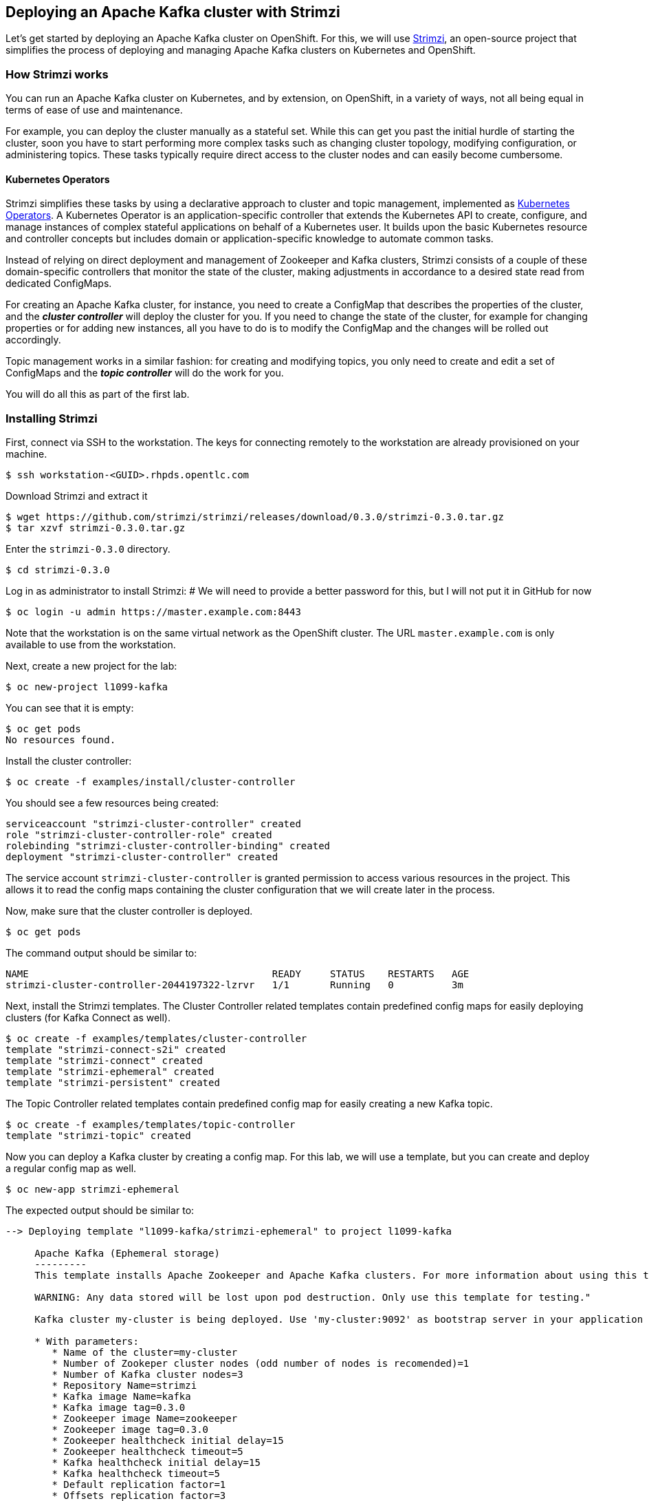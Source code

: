 == Deploying an Apache Kafka cluster with Strimzi

Let's get started by deploying an Apache Kafka cluster on OpenShift.
For this, we will use http://strimzi.io/[Strimzi], an open-source project that simplifies the process of deploying and managing Apache Kafka clusters on Kubernetes and OpenShift.

=== How Strimzi works

You can run an Apache Kafka cluster on Kubernetes, and by extension, on OpenShift, in a variety of ways, not all being equal in terms of ease of use and maintenance.

For example, you can deploy the cluster manually as a stateful set.
While this can get you past the initial hurdle of starting the cluster, soon you have to start performing more complex tasks such as changing cluster topology, modifying configuration, or administering topics.
These tasks typically require direct access to the cluster nodes and can easily become cumbersome.

==== Kubernetes Operators ====

Strimzi simplifies these tasks by using a declarative approach to cluster and topic management, implemented as https://coreos.com/operators/[Kubernetes Operators].
A Kubernetes Operator is an application-specific controller that extends the Kubernetes API to create, configure, and manage instances of complex stateful applications on behalf of a Kubernetes user.
It builds upon the basic Kubernetes resource and controller concepts but includes domain or application-specific knowledge to automate common tasks.

Instead of relying on direct deployment and management of Zookeeper and Kafka clusters, Strimzi consists of a couple of these domain-specific controllers that monitor the state of the cluster, making adjustments in accordance to a desired state read from dedicated ConfigMaps.

For creating an Apache Kafka cluster, for instance, you need to create a ConfigMap that describes the properties of the cluster, and the *_cluster controller_* will deploy the cluster for you.
If you need to change the state of the cluster, for example for changing properties or for adding new instances, all you have to do is to modify the ConfigMap and the changes will be rolled out accordingly.

Topic management works in a similar fashion: for creating and modifying topics, you only need to create and edit a set of ConfigMaps and the *_topic controller_* will do the work for you.

You will do all this as part of the first lab.

=== Installing Strimzi

First, connect via SSH to the workstation.
The keys for connecting remotely to the workstation are already provisioned on your machine.

[source, sh]
$ ssh workstation-<GUID>.rhpds.opentlc.com

Download Strimzi and extract it

[source, sh]
$ wget https://github.com/strimzi/strimzi/releases/download/0.3.0/strimzi-0.3.0.tar.gz
$ tar xzvf strimzi-0.3.0.tar.gz

Enter the `strimzi-0.3.0` directory.

[source, sh]
$ cd strimzi-0.3.0

Log in as administrator to install Strimzi:
# We will need to provide a better password for this, but I will not put it in GitHub for now

[source,sh]
$ oc login -u admin https://master.example.com:8443

Note that the workstation is on the same virtual network as the OpenShift cluster.
The URL `master.example.com` is only available to use from the workstation.

Next, create a new project for the lab:

[source, sh]
$ oc new-project l1099-kafka

You can see that it is empty:

[source, sh]
$ oc get pods
No resources found.

Install the cluster controller:

[source, sh]
$ oc create -f examples/install/cluster-controller

You should see a few resources being created:

[source, sh]
serviceaccount "strimzi-cluster-controller" created
role "strimzi-cluster-controller-role" created
rolebinding "strimzi-cluster-controller-binding" created
deployment "strimzi-cluster-controller" created

The service account `strimzi-cluster-controller` is granted permission to access various resources in the project.
This allows it to read the config maps containing the cluster configuration that we will create later in the process.

Now, make sure that the cluster controller is deployed.

[source,sh]
$ oc get pods

The command output should be similar to:

[source,sh]
NAME                                          READY     STATUS    RESTARTS   AGE
strimzi-cluster-controller-2044197322-lzrvr   1/1       Running   0          3m

Next, install the Strimzi templates.
The Cluster Controller related templates contain predefined config maps for easily deploying clusters (for Kafka Connect as well).

[source, sh]
$ oc create -f examples/templates/cluster-controller
template "strimzi-connect-s2i" created
template "strimzi-connect" created
template "strimzi-ephemeral" created
template "strimzi-persistent" created

The Topic Controller related templates contain predefined config map for easily creating a new Kafka topic.

[source,sh]
$ oc create -f examples/templates/topic-controller
template "strimzi-topic" created

Now you can deploy a Kafka cluster by creating a config map.
For this lab, we will use a template, but you can create and deploy a regular config map as well.

[source,sh]
$ oc new-app strimzi-ephemeral

The expected output should be similar to:
[source,sh]
-----
--> Deploying template "l1099-kafka/strimzi-ephemeral" to project l1099-kafka

     Apache Kafka (Ephemeral storage)
     ---------
     This template installs Apache Zookeeper and Apache Kafka clusters. For more information about using this template see http://strimzi.io

     WARNING: Any data stored will be lost upon pod destruction. Only use this template for testing."

     Kafka cluster my-cluster is being deployed. Use 'my-cluster:9092' as bootstrap server in your application

     * With parameters:
        * Name of the cluster=my-cluster
        * Number of Zookeper cluster nodes (odd number of nodes is recomended)=1
        * Number of Kafka cluster nodes=3
        * Repository Name=strimzi
        * Kafka image Name=kafka
        * Kafka image tag=0.3.0
        * Zookeeper image Name=zookeeper
        * Zookeeper image tag=0.3.0
        * Zookeeper healthcheck initial delay=15
        * Zookeeper healthcheck timeout=5
        * Kafka healthcheck initial delay=15
        * Kafka healthcheck timeout=5
        * Default replication factor=1
        * Offsets replication factor=3
        * Transaction state replication factor=3

--> Creating resources ...
    configmap "my-cluster" created
--> Success
    Run 'oc status' to view your app.
-----

The key resource is the `my-cluster` config map.

Let's see what it contains.

[source,sh]
---------
$ oc get cm my-cluster -o yaml
apiVersion: v1
data:
  KAFKA_DEFAULT_REPLICATION_FACTOR: "1"
  KAFKA_OFFSETS_TOPIC_REPLICATION_FACTOR: "3"
  KAFKA_TRANSACTION_STATE_LOG_REPLICATION_FACTOR: "3"
  kafka-healthcheck-delay: "15"
  kafka-healthcheck-timeout: "5"
  kafka-image: strimzi/kafka:0.3.0
  kafka-metrics-config: |-
    {
      "lowercaseOutputName": true,
      "rules": [
          {
            "pattern": "kafka.server<type=(.+), name=(.+)PerSec\\w*><>Count",
            "name": "kafka_server_$1_$2_total"
          },
          {
            "pattern": "kafka.server<type=(.+), name=(.+)PerSec\\w*, topic=(.+)><>Count",
            "name": "kafka_server_$1_$2_total",
            "labels":
            {
              "topic": "$3"
            }
          }
      ]
    }
  kafka-nodes: "3"
  kafka-storage: '{ "type": "ephemeral" }'
  topic-controller-config: '{ }'
  zookeeper-healthcheck-delay: "15"
  zookeeper-healthcheck-timeout: "5"
  zookeeper-image: strimzi/zookeeper::0.3.0
  zookeeper-metrics-config: |-
    {
      "lowercaseOutputName": true
    }
  zookeeper-nodes: "1"
  zookeeper-storage: '{ "type": "ephemeral" }'
kind: ConfigMap
metadata:
  creationTimestamp: 2018-04-18T08:06:50Z
  labels:
    app: strimzi-ephemeral
    strimzi.io/kind: cluster
    strimzi.io/type: kafka
  name: my-cluster
  namespace: myproject
  resourceVersion: "1837"
  selfLink: /api/v1/namespaces/myproject/configmaps/my-cluster
  uid: 72f8e336-42df-11e8-9953-54ee758f9350
---------

The properties of the map control the cluster configuration.
Notice the `kafka-nodes` and `zookeeper-nodes` properties, with values of 3 and 1, respectively.
This deployment has one Zookeeper node and three Kafka brokers.

Visualize the running pods:

[source,sh]
$ oc get pods

You might need to run the command a few times, with different results, as the pods are spinning up, but you should see the results stabilizing as:

[source,sh]
$ oc get pods
NAME                                           READY     STATUS    RESTARTS   AGE
my-cluster-kafka-0                             1/1       Running   0          2m
my-cluster-kafka-1                             1/1       Running   0          2m
my-cluster-kafka-2                             1/1       Running   0          2m
my-cluster-topic-controller-1422164134-f9n8r   1/1       Running   0          1m
my-cluster-zookeeper-0                         1/1       Running   0          3m
strimzi-cluster-controller-2044197322-lzrvr    1/1       Running   0          11m

In addition to the `cluster controller` created previously, notice a few more deployments:

* the `topic controller` is now deployed as well - you can deploy it independently, but the Strimzi template deploys it out of the box;
* one Zookeeper node
* three Kafka brokers

Also, notice that the Zookeeper ensemble and the Kafka cluster are deployed as stateful sets.

=== Monitoring with Prometheus and Grafana

By default, Strimzi provides the Kafka brokers and the Zookeeper nodes with a Prometheus JMX exporter agent which is running in order to export metrics.
These metrics can be read and processed by a Prometheus server in order to monitoring the cluster.
For building a graphical dashboard with such information, it's possible to use Grafana.

==== Prometheus

The Prometheus service pod runs with `prometheus-server` service account and it needs to have access to the API server to get the pod list and for allowing that, the following command is needed.

[source,sh]
$ export NAMESPACE=l1099-kafka
$ oc create sa prometheus-server
$ oc adm policy add-cluster-role-to-user cluster-reader system:serviceaccount:${NAMESPACE}:prometheus-server

Finally, create the Prometheus service by running.

[source,sh]
$ oc create -f https://raw.githubusercontent.com/strimzi/strimzi/master/metrics/examples/prometheus/kubernetes.yaml

==== Grafana

The Grafana server is really useful to get a visualisation of the Prometheus metrics.

To deploy Grafana on OpenShift, the following commands should be executed:

[source,sh]
$ oc create -f https://raw.githubusercontent.com/strimzi/strimzi/master/metrics/examples/grafana/kubernetes.yaml

You can access the Grafana UI after running:

[source,sh]
$ oc expose svc/grafana

The hostname of the service is available in the OpenShift console, or can be retrieved via CLI:

[source,sh]
$ oc get routes grafana -o=jsonpath='{.spec.host}{"\n"}'

Note the output, which should be in the format `grafana-l1099-kafka.<IP-ADDRESS>.xip.io` (the actual IP will vary from environment to environment).
You will be able to access the Grafana UI at `http://grafana-l1099-kafka.<IP-ADDRESS>.xip.io`
Now we can set up the Prometheus data source and the Kafka dashboard.

Access to the Grafana UI using `admin/admin` credentials.

image::grafana_login.png[grafana login]

Click on the "Add data source" button from the Grafana home in order to add Prometheus as data source.

image::grafana_home.png[grafana home]

Fill in the information about the Prometheus data source, specifying a name and "Prometheus" as type.
In the URL field, use `http://prometheus:9090` as the URL to the Prometheus server.
After "Add" is clicked, Grafana will test the connection to the data source.

image::grafana_prometheus_data_source.png[grafana prometheus data source]

From the top left menu, click on "Dashboards" and then "Import" to open the "Import Dashboard" window.
Open a browser tab and navigate to `https://raw.githubusercontent.com/strimzi/strimzi/0.3.0/metrics/examples/grafana/kafka-dashboard.json`.
You should see JSON content as response.
Copy and paste it in the appropriate field in the form.

image::grafana_import_dashboard.png[grafana import dashboard]

After importing the dashboard, the Grafana home should show with some initial metrics about CPU and JVM memory usage.
When the Kafka cluster is used (creating topics and exchanging messages) the other metrics, like messages in and bytes in/out per topic, will be shown.

image::grafana_kafka_dashboard.png[grafana kafka dashboard]

=== Handling cluster and topics

Before starting to develop data streaming applications and running them, let's see how it's possible to handle the Kafka cluster itself and the topics.

==== Updating Kafka cluster

Starting from the current Kafka cluster with 3 brokers, we want to add two more.
In order to do that, the related `my-cluster` config map needs to be updated using the "edit" command provided by the `oc` tool.

[source,sh]
$ oc edit cm my-cluster

It opens the default editor that we can use in order to change the value of the `kafka-nodes` field from 3 to 5.
After saving the file, the Cluster Controller detects the update and starts a two new broker Pods; it's just a simple scale-up operation.
You can see this by visualizing the pods again:

[source,sh]
$ oc get pods
NAME                                           READY     STATUS    RESTARTS   AGE
my-cluster-kafka-0                             1/1       Running   0          9m
my-cluster-kafka-1                             1/1       Running   0          9m
my-cluster-kafka-2                             1/1       Running   0          9m
my-cluster-kafka-3                             1/1       Running   0          1m
my-cluster-kafka-4                             1/1       Running   0          1m
my-cluster-topic-controller-1422164134-f9n8r   1/1       Running   0          8m
my-cluster-zookeeper-0                         1/1       Running   0          10m
strimzi-cluster-controller-2044197322-lzrvr    1/1       Running   0          18m

Notice the new pods `my-cluster-kafka-3` and `my-cluster-kafka-4`.
For the rest of the lab, we only need three Kafka brokers, so we recommend to size down the cluster to 3 nodes, by editing the config map again:

[source,sh]
$ oc edit cm my-cluster

Set the `kafka-nodes` field back to 3 and check that the two additional pods have been shut down.

[source,sh]
$ oc get pods
NAME                                           READY     STATUS    RESTARTS   AGE
my-cluster-kafka-0                             1/1       Running   0          11m
my-cluster-kafka-1                             1/1       Running   0          11m
my-cluster-kafka-2                             1/1       Running   0          11m
my-cluster-topic-controller-1422164134-f9n8r   1/1       Running   0          10m
my-cluster-zookeeper-0                         1/1       Running   0          12m
strimzi-cluster-controller-2044197322-lzrvr    1/1       Running   0          20m



Now we want to do something more interesting like changing a Kafka broker configuration parameter, for example the `KAFKA_DEFAULT_REPLICATION_FACTOR` one modifying its value from 1 to 2.

Before doing that let's check that the default replication factor is 1 getting the log from one of the running brokers.

[source,sh]
$ oc logs my-cluster-kafka-0 | grep default.replication.factor
default.replication.factor=1
	default.replication.factor = 1

In the same way as before you can use the "edit" command and updating that value in the default editor.

[source,sh]
$ oc edit cm my-cluster

This kind of update is much more complex because changing the Kafka broker configuration we want all the running brokers to be updated so it means that each broker needs to be restarted in order to get the new configuration.
In this case, detecting the config map update, the Cluster Controller starts a "rolling update" and each broker Pod is killed one by one and then restarted with the new configuration.

When the "rolling update" is finished we can check that the default replication factor is changed to 2.

[source,sh]
$ oc logs my-cluster-kafka-0 | grep default.replication.factor
default.replication.factor=2
	default.replication.factor = 2

==== Handling topics

It's possible to create a topic just creating a regular config map but for this lab we are going to use the related template.

[source,sh]
$ oc new-app strimzi-topic

The expected output should be similar to:
[source,sh]
-----
--> Deploying template "myproject/strimzi-topic" to project myproject

     Apache Kafka Topic
     ---------
     This template creates a "Topic ConfigMap". Used in conjunction with the Strimzi topic controller this will create a corresponding topic in a Strimzi Kafka cluster. For more information about using this template see http://strimzi.io

     * With parameters:
        * Name of the Kafka cluster=my-cluster
        * Name of the ConfigMap=my-topic
        * Name of the topic=my-topic
        * Number of partitions=1
        * Number of replicas=1
        * Topic config={}

--> Creating resources ...
    configmap "my-topic" created
--> Success
    Run 'oc status' to view your app.
-----

The key resource is the `my-topic` config map.

Let's see what it contains.

[source,sh]
---------
$ oc get cm my-topic -o yaml
apiVersion: v1
data:
  config: '{}'
  name: my-topic
  partitions: "1"
  replicas: "1"
kind: ConfigMap
metadata:
  annotations:
    openshift.io/generated-by: OpenShiftNewApp
  creationTimestamp: 2018-04-26T09:34:37Z
  labels:
    app: strimzi-topic
    strimzi.io/cluster: my-cluster
    strimzi.io/kind: topic
  name: my-topic
  namespace: myproject
  resourceVersion: "10543"
  selfLink: /api/v1/namespaces/myproject/configmaps/my-topic
  uid: 092b92f2-4935-11e8-82f5-54ee758f9350
---------

The properties of the map control the topic configuration.

In order to check that the Topic Controller has detected the new config map and created a related topic in the Kafka cluster, we can run the official `kafka-topics.sh` tool on one of the brokers.

[source,sh]
$ oc exec -it my-cluster-kafka-0 -- bin/kafka-topics.sh --zookeeper my-cluster-zookeeper:2181 --describe
Topic:my-topic	PartitionCount:1	ReplicationFactor:1	Configs:
	Topic: my-topic	Partition: 0	Leader: 0	Replicas: 0	Isr: 0

Let's increase the partitions number now.
It's possible just updating the related config map and changing the `partitions` data field from 1 to 3, for example using the "edit" command provided by the `oc` tool.

[source,sh]
$ oc edit cm my-topic

The Topic Controller detects this update and updates the related Kafka topic accordingly.
We can check that describing the topic one more time.

[source,sh]
$ oc exec -it my-cluster-kafka-0 -- bin/kafka-topics.sh --zookeeper my-cluster-zookeeper:2181 --describe
Topic:my-topic	PartitionCount:3	ReplicationFactor:1	Configs:
	Topic: my-topic	Partition: 0	Leader: 1	Replicas: 1	Isr: 1
	Topic: my-topic	Partition: 1	Leader: 2	Replicas: 2	Isr: 2
	Topic: my-topic	Partition: 2	Leader: 3	Replicas: 3	Isr: 3

Finally, a topic can be deleted just deleting the related config map.

[source,sh]
$ oc delete cm my-topic
configmap "my-topic" deleted

The Topic Controller detects the deletion and deletes the related Kafka topic from the cluster.
We can check that listing the available topics.

[source,sh]
$ oc exec -it my-cluster-kafka-0 -- bin/kafka-topics.sh --zookeeper my-cluster-zookeeper:2181 --list

This time the output should be empty.

Now your Kafka cluster is running and ready to go.
Let's build some applications!
